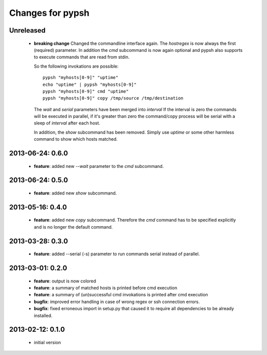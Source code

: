 =================
Changes for pypsh
=================

Unreleased
==========

 - **breaking change**
   Changed the commandline interface again. The `hostregex` is now always the
   first (required) parameter. In addition the `cmd` subcommand is now again
   optional and pypsh also supports to execute commands that are read from
   stdin.

   So the following invokations are possible::

    pypsh "myhosts[0-9]" "uptime"
    echo "uptime" | pypsh "myhosts[0-9]"
    pypsh "myhosts[0-9]" cmd "uptime"
    pypsh "myhosts[0-9]" copy /tmp/source /tmp/destination

   The `wait` and `serial` parameters have been merged into `interval`
   If the interval is zero the commands will be executed in parallel, if it's
   greater than zero the command/copy process will be serial with a sleep of
   `interval` after each host.

   In addition, the `show` subcommand has been removed. Simply use `uptime` or
   some other harmless command to show which hosts matched.

2013-06-24: 0.6.0
=================

 - **feature**: added new `--wait` parameter to the `cmd` subcommand.

2013-06-24: 0.5.0
=================

 - **feature**: added new `show` subcommand.

2013-05-16: 0.4.0
=================

 - **feature**: added new `copy` subcommand. Therefore the `cmd` command has
   to be specified explicitly and is no longer the default command.

2013-03-28: 0.3.0
=================

 - **feature**: added --serial (-s) parameter to run commands serial instead of
   parallel.

2013-03-01: 0.2.0
=================

 - **feature**: output is now colored

 - **feature**: a summary of matched hosts is printed before cmd execution

 - **feature**: a summary of (un)successful cmd invokations is printed after cmd
   execution

 - **bugfix**: improved error handling in case of wrong regex or ssh connection
   errors.

 - **bugfix**: fixed erroneous import in setup.py that caused it to require all
   dependencies to be already installed.

2013-02-12: 0.1.0
=================

 - initial version
